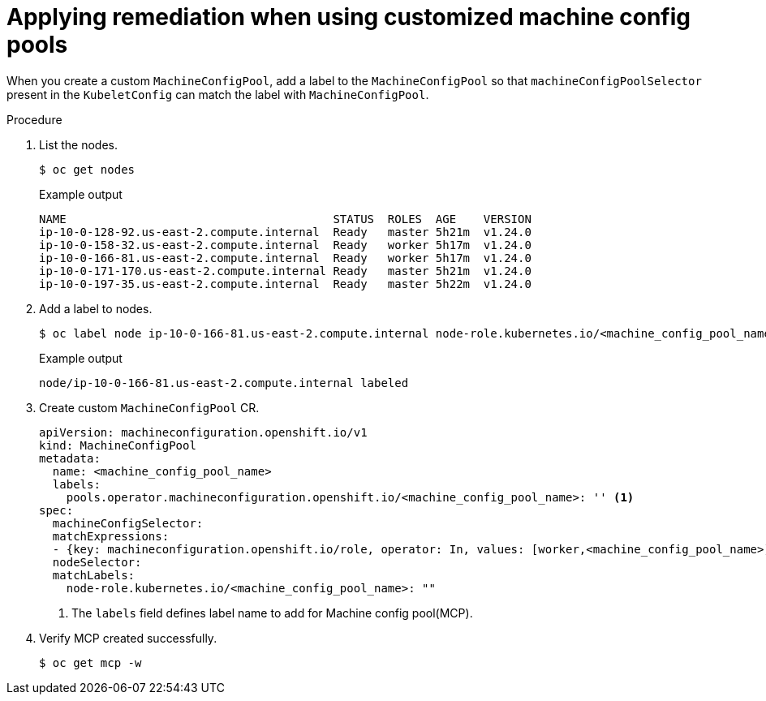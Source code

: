 :_content-type: PROCEDURE
[id="complianc-operator-apply-remediation-for-customized-mcp"]
= Applying remediation when using customized machine config pools

When you create a custom `MachineConfigPool`, add a label to the `MachineConfigPool` so that `machineConfigPoolSelector` present in the `KubeletConfig` can match the label with `MachineConfigPool`.

.Procedure

. List the nodes.
+
[source,terminal]
----
$ oc get nodes
----
+
.Example output
+
[source,terminal]
----
NAME                                       STATUS  ROLES  AGE    VERSION
ip-10-0-128-92.us-east-2.compute.internal  Ready   master 5h21m  v1.24.0
ip-10-0-158-32.us-east-2.compute.internal  Ready   worker 5h17m  v1.24.0
ip-10-0-166-81.us-east-2.compute.internal  Ready   worker 5h17m  v1.24.0
ip-10-0-171-170.us-east-2.compute.internal Ready   master 5h21m  v1.24.0
ip-10-0-197-35.us-east-2.compute.internal  Ready   master 5h22m  v1.24.0
----

. Add a label to nodes.
+
[source,terminal]
----
$ oc label node ip-10-0-166-81.us-east-2.compute.internal node-role.kubernetes.io/<machine_config_pool_name>=
----
+
.Example output
+
[source,terminal]
----
node/ip-10-0-166-81.us-east-2.compute.internal labeled
----

. Create custom `MachineConfigPool` CR.
+
[source,yaml]
----
apiVersion: machineconfiguration.openshift.io/v1
kind: MachineConfigPool
metadata:
  name: <machine_config_pool_name>
  labels:
    pools.operator.machineconfiguration.openshift.io/<machine_config_pool_name>: '' <1>
spec:
  machineConfigSelector:
  matchExpressions:
  - {key: machineconfiguration.openshift.io/role, operator: In, values: [worker,<machine_config_pool_name>]}
  nodeSelector:
  matchLabels:
    node-role.kubernetes.io/<machine_config_pool_name>: ""
----
<1> The `labels` field defines label name to add for Machine config pool(MCP).

. Verify MCP created successfully.
+
[source,terminal]
----
$ oc get mcp -w
----
